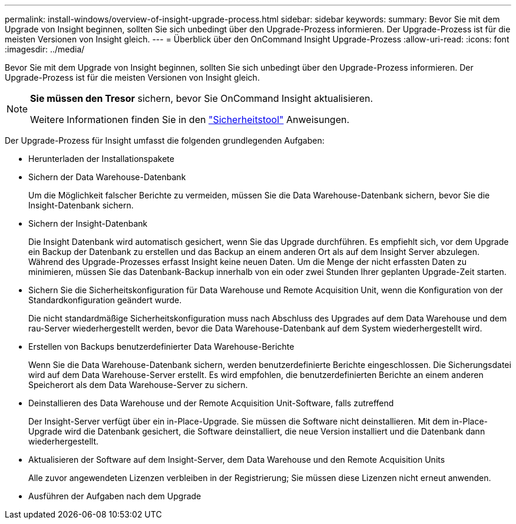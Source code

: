 ---
permalink: install-windows/overview-of-insight-upgrade-process.html 
sidebar: sidebar 
keywords:  
summary: Bevor Sie mit dem Upgrade von Insight beginnen, sollten Sie sich unbedingt über den Upgrade-Prozess informieren. Der Upgrade-Prozess ist für die meisten Versionen von Insight gleich. 
---
= Überblick über den OnCommand Insight Upgrade-Prozess
:allow-uri-read: 
:icons: font
:imagesdir: ../media/


[role="lead"]
Bevor Sie mit dem Upgrade von Insight beginnen, sollten Sie sich unbedingt über den Upgrade-Prozess informieren. Der Upgrade-Prozess ist für die meisten Versionen von Insight gleich.

[NOTE]
====
*Sie müssen den Tresor* sichern, bevor Sie OnCommand Insight aktualisieren.

Weitere Informationen finden Sie in den link:../config-admin\/security-management.html["Sicherheitstool"] Anweisungen.

====
Der Upgrade-Prozess für Insight umfasst die folgenden grundlegenden Aufgaben:

* Herunterladen der Installationspakete
* Sichern der Data Warehouse-Datenbank
+
Um die Möglichkeit falscher Berichte zu vermeiden, müssen Sie die Data Warehouse-Datenbank sichern, bevor Sie die Insight-Datenbank sichern.

* Sichern der Insight-Datenbank
+
Die Insight Datenbank wird automatisch gesichert, wenn Sie das Upgrade durchführen. Es empfiehlt sich, vor dem Upgrade ein Backup der Datenbank zu erstellen und das Backup an einem anderen Ort als auf dem Insight Server abzulegen. Während des Upgrade-Prozesses erfasst Insight keine neuen Daten. Um die Menge der nicht erfassten Daten zu minimieren, müssen Sie das Datenbank-Backup innerhalb von ein oder zwei Stunden Ihrer geplanten Upgrade-Zeit starten.

* Sichern Sie die Sicherheitskonfiguration für Data Warehouse und Remote Acquisition Unit, wenn die Konfiguration von der Standardkonfiguration geändert wurde.
+
Die nicht standardmäßige Sicherheitskonfiguration muss nach Abschluss des Upgrades auf dem Data Warehouse und dem rau-Server wiederhergestellt werden, bevor die Data Warehouse-Datenbank auf dem System wiederhergestellt wird.

* Erstellen von Backups benutzerdefinierter Data Warehouse-Berichte
+
Wenn Sie die Data Warehouse-Datenbank sichern, werden benutzerdefinierte Berichte eingeschlossen. Die Sicherungsdatei wird auf dem Data Warehouse-Server erstellt. Es wird empfohlen, die benutzerdefinierten Berichte an einem anderen Speicherort als dem Data Warehouse-Server zu sichern.

* Deinstallieren des Data Warehouse und der Remote Acquisition Unit-Software, falls zutreffend
+
Der Insight-Server verfügt über ein in-Place-Upgrade. Sie müssen die Software nicht deinstallieren. Mit dem in-Place-Upgrade wird die Datenbank gesichert, die Software deinstalliert, die neue Version installiert und die Datenbank dann wiederhergestellt.

* Aktualisieren der Software auf dem Insight-Server, dem Data Warehouse und den Remote Acquisition Units
+
Alle zuvor angewendeten Lizenzen verbleiben in der Registrierung; Sie müssen diese Lizenzen nicht erneut anwenden.

* Ausführen der Aufgaben nach dem Upgrade

